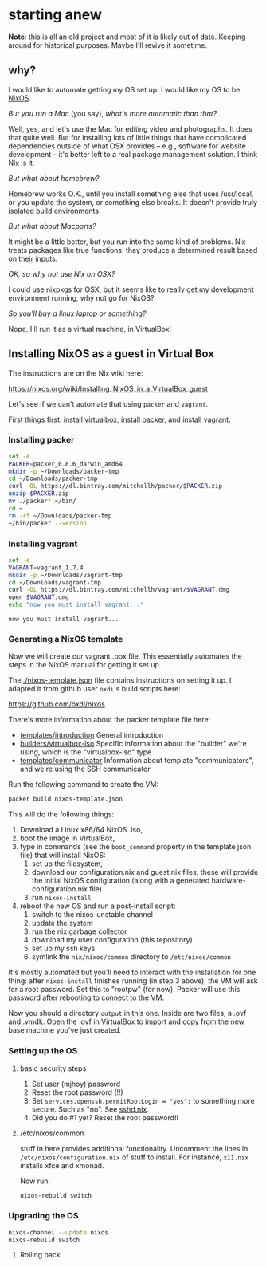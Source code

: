 * starting anew

**Note**: this is all an old project and most of it is likely out of
date. Keeping around for historical purposes. Maybe I'll revive it
sometime.

** why?

I would like to automate getting my OS set up. I would like my OS to
be [[http://nixos.org/][NixOS]].

/But you run a Mac/ (you say), /what's more automatic than that?/

Well, yes, and let's use the Mac for editing video and photographs. It
does that quite well. But for installing lots of little things that
have complicated dependencies outside of what OSX provides -- e.g.,
software for website development -- it's better left to a real package
management solution. I think Nix is it.

/But what about homebrew?/

Homebrew works O.K., until you install something else that uses
/usr/local, or you update the system, or something else breaks. It
doesn't provide truly isolated build environments.

/But what about Macports?/

It might be a little better, but you run into the same kind of
problems. Nix treats packages like true functions: they produce a
determined result based on their inputs.

/OK, so why not use Nix on OSX?/

I could use nixpkgs for OSX, but it seems like to really get my
development environment running, why not go for NixOS?

/So you'll buy a linux laptop or something?/

Nope, I'll run it as a virtual machine, in VirtualBox!

** Installing NixOS as a guest in Virtual Box

The instructions are on the Nix wiki here:

https://nixos.org/wiki/Installing_NixOS_in_a_VirtualBox_guest

Let's see if we can't automate that using ~packer~ and ~vagrant~.

First things first: [[https://www.virtualbox.org/][install virtualbox]], [[http://www.packer.io/downloads.html][install packer]], and [[https://www.vagrantup.com/downloads.html][install vagrant]].

*** Installing packer

#+BEGIN_SRC sh :exports both
  set -e
  PACKER=packer_0.8.6_darwin_amd64
  mkdir -p ~/Downloads/packer-tmp
  cd ~/Downloads/packer-tmp
  curl -OL https://dl.bintray.com/mitchellh/packer/$PACKER.zip
  unzip $PACKER.zip
  mv ./packer* ~/bin/
  cd ~
  rm -rf ~/Downloads/packer-tmp
  ~/bin/packer --version
#+END_SRC

*** Installing vagrant

#+BEGIN_SRC sh :exports both
  set -e
  VAGRANT=vagrant_1.7.4
  mkdir -p ~/Downloads/vagrant-tmp
  cd ~/Downloads/vagrant-tmp
  curl -OL https://dl.bintray.com/mitchellh/vagrant/$VAGRANT.dmg
  open $VAGRANT.dmg
  echo "now you must install vagrant..."
#+END_SRC

#+RESULTS:
: now you must install vagrant...

*** Generating a NixOS template

Now we will create our vagrant .box file. This essentially automates
the steps in the NixOS manual for getting it set up.

The [[./nixos-template.json]] file contains instructions on setting it
up. I adapted it from github user ~oxdi~'s build scripts here:

[[https://github.com/oxdi/nixos]]

There's more information about the packer template file here:

- [[https://www.packer.io/docs/templates/introduction.html][templates/introduction]] General introduction
- [[https://www.packer.io/docs/builders/virtualbox-iso.html][builders/virtualbox-iso]] Specific information about the "builder" we're using,
  which is the "virtualbox-iso" type
- [[https://www.packer.io/docs/templates/communicator.html][templates/communicator]] Information about template "communicators",
  and we're using the SSH communicator

Run the following command to create the VM:

#+BEGIN_SRC sh :exports both
  packer build nixos-template.json
#+END_SRC

This will do the following things:

1. Download a Linux x86/64 NixOS .iso,
2. boot the image in VirtualBox,
3. type in commands (see the ~boot_command~ property in the template
   json file) that will install NixOS:
   1. set up the filesystem,
   2. download our configuration.nix and guest.nix files; these will
      provide the initial NixOS configuration (along with a
      generated hardware-configuration.nix file)
   3. run ~nixos-install~
4. reboot the new OS and run a post-install script:
   1. switch to the nixos-unstable channel
   2. update the system
   3. run the nix garbage collector
   4. download my user configuration (this repository)
   5. set up my ssh keys
   6. symlink the ~nix/nixos/common~ directory to ~/etc/nixos/common~

It's mostly automated but you'll need to interact with the
installation for one thing: after ~nixos-install~ finishes running (in
step 3 above), the VM will ask for a root password. Set this to
"rootpw" (for now). Packer will use this password after rebooting to
connect to the VM.

Now you should a directory ~output~ in this one. Inside are two files,
a .ovf and .vmdk. Open the .ovf in VirtualBox to import and copy from
the new base machine you've just created.

*** Setting up the OS

**** basic security steps

1. Set user (mjhoy) password
2. Reset the root password (!!)
3. Set ~services.openssh.permitRootLogin = "yes";~ to something more
   secure. Such as "no". See [[https://github.com/NixOS/nixpkgs/blob/master/nixos/modules/services/networking/ssh/sshd.nix][sshd.nix]].
4. Did you do #1 yet? Reset the root password!!

**** /etc/nixos/common

stuff in here provides additional functionality. Uncomment the lines
in ~/etc/nixos/configuration.nix~ of stuff to install. For instance,
~x11.nix~ installs xfce and xmonad.

Now run:

#+BEGIN_SRC sh
  nixos-rebuild switch
#+END_SRC

*** Upgrading the OS

#+BEGIN_SRC sh
  nixos-channel --update nixos
  nixos-rebuild switch
#+END_SRC

**** Rolling back
